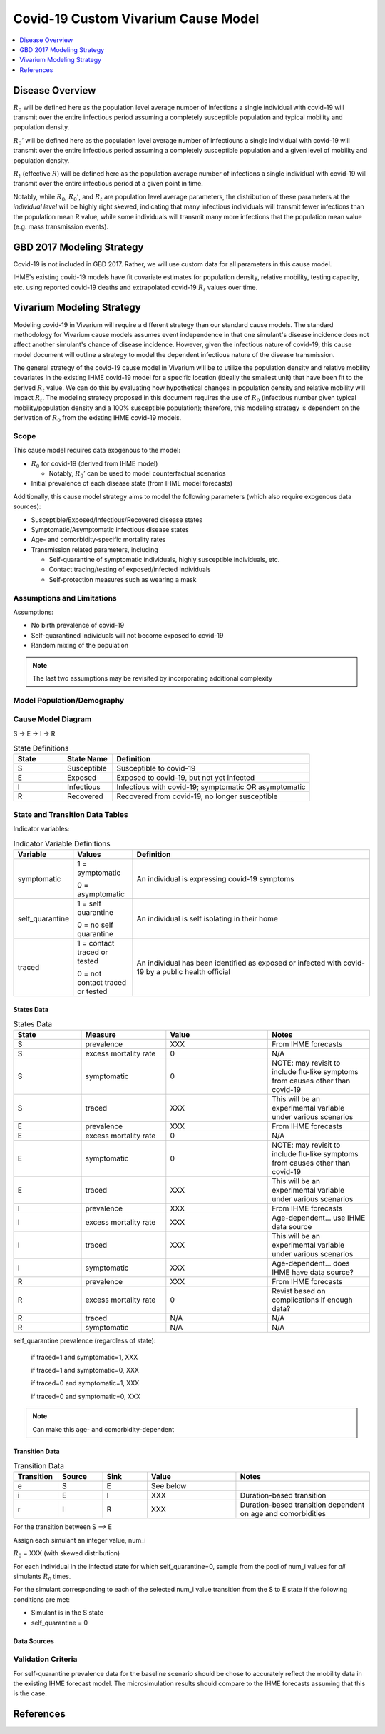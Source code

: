 .. _covid_19:

====================================
Covid-19 Custom Vivarium Cause Model
====================================

.. contents::
   :local:
   :depth: 1

Disease Overview
----------------

.. todo::

   Add a general clinical overview of the covid-19, any relevant research.

:math:`R_{0}` will be defined here as the population level average number of infections a single individual with covid-19 will transmit over the entire infectious period assuming a completely susceptible population and typical mobility and population density.

:math:`R_{0}'` will be defined here as the population level average number of infectiouns a single individual with covid-19 will transmit over the entire infectious period assuming a completely susceptible population and a given level of mobility and population density.

:math:`R_{t}` (effective :math:`R`) will be defined here as the population average number of infections a single individual with covid-19 will transmit over the entire infectious period at a given point in time.

Notably, while :math:`R_{0}`, :math:`R_{0}'`, and :math:`R_{t}` are population level average parameters, the distribution of these parameters at the *individual level* will be highly right skewed, indicating that many infectious individuals will transmit fewer infections than the population mean R value, while some individuals will transmit many more infections that the population mean value (e.g. mass transmission events).

GBD 2017 Modeling Strategy
--------------------------

Covid-19 is not included in GBD 2017. Rather, we will use custom data for all parameters in this cause model.

IHME's existing covid-19 models have fit covariate estimates for population density,  relative mobility, testing capacity, etc. using reported covid-19 deaths and extrapolated covid-19 :math:`R_{t}` values over time.

Vivarium Modeling Strategy
--------------------------

Modeling covid-19 in Vivarium will require a different strategy than our standard cause models. The standard methodology for Vivarium cause models assumes event independence in that one simulant's disease incidence does not affect another simulant's chance of disease incidence. However, given the infectious nature of covid-19, this cause model document will outline a strategy to model the dependent infectious nature of the disease transmission.

The general strategy of the covid-19 cause model in Vivarium will be to utilize the population density and relative mobility covariates in the existing IHME covid-19 model for a specific location (ideally the smallest unit) that have been fit to the derived :math:`R_{t}` value. We can do this by evaluating how hypothetical changes in population density and relative mobility will impact :math:`R_{t}`. The modeling strategy proposed in this document requires the use of :math:`R_{0}` (infectious number given typical mobility/population density and a 100% susceptible population); therefore, this modeling strategy is dependent on the derivation of :math:`R_{0}` from the existing IHME covid-19 models.

Scope
+++++

This cause model requires data exogenous to the model:

- :math:`R_{0}` for covid-19 (derived from IHME model)

  * Notably, :math:`R_{0}'` can be used to model counterfactual scenarios

- Initial prevalence of each disease state (from IHME model forecasts)

Additionally, this cause model strategy aims to model the following parameters (which also require exogenous data sources):

- Susceptible/Exposed/Infectious/Recovered disease states
- Symptomatic/Asymptomatic infectious disease states
- Age- and comorbidity-specific mortality rates
- Transmission related parameters, including

  * Self-quarantine of symptomatic individuals, highly susceptible individuals, etc.
  * Contact tracing/testing of exposed/infected individuals
  * Self-protection measures such as wearing a mask

Assumptions and Limitations
+++++++++++++++++++++++++++

Assumptions: 

- No birth prevalence of covid-19
- Self-quarantined individuals will not become exposed to covid-19
- Random mixing of the population

.. note::

  The last two assumptions may be revisited by incorporating additional complexity

Model Population/Demography
+++++++++++++++++++++++++++

.. todo::

  This section

Cause Model Diagram
+++++++++++++++++++

S -> E -> I -> R

.. list-table:: State Definitions
   :widths: 5 5 20
   :header-rows: 1

   * - State
     - State Name
     - Definition
   * - S
     - Susceptible
     - Susceptible to covid-19
   * - E
     - Exposed
     - Exposed to covid-19, but not yet infected
   * - I
     - Infectious
     - Infectious with covid-19; symptomatic OR asymptomatic
   * - R
     - Recovered
     - Recovered from covid-19, no longer susceptible

State and Transition Data Tables
++++++++++++++++++++++++++++++++
 
Indicator variables:

.. list-table:: Indicator Variable Definitions
   :widths: 5 5 20
   :header-rows: 1

   * - Variable
     - Values
     - Definition
   * - symptomatic
     - 1 = symptomatic
       
       0 = asymptomatic
     - An individual is expressing covid-19 symptoms
   * - self_quarantine
     - 1 = self quarantine

       0 = no self quarantine
     - An individual is self isolating in their home
   * - traced
     - 1 = contact traced or tested

       0 = not contact traced or tested
     - An individual has been identified as exposed or infected with covid-19 by a public health official

States Data
"""""""""""

.. list-table:: States Data
   :widths: 20 25 30 30
   :header-rows: 1
   
   * - State
     - Measure
     - Value
     - Notes
   * - S
     - prevalence
     - XXX
     - From IHME forecasts
   * - S
     - excess mortality rate
     - 0
     - N/A
   * - S
     - symptomatic
     - 0
     - NOTE: may revisit to include flu-like symptoms from causes other than covid-19
   * - S
     - traced
     - XXX
     - This will be an experimental variable under various scenarios
   * - E
     - prevalence
     - XXX
     - From IHME forecasts
   * - E
     - excess mortality rate
     - 0
     - N/A
   * - E
     - symptomatic
     - 0
     - NOTE: may revisit to include flu-like symptoms from causes other than covid-19
   * - E
     - traced
     - XXX
     - This will be an experimental variable under various scenarios
   * - I
     - prevalence
     - XXX
     - From IHME forecasts
   * - I
     - excess mortality rate
     - XXX
     - Age-dependent... use IHME data source
   * - I
     - traced
     - XXX
     - This will be an experimental variable under various scenarios
   * - I 
     - symptomatic
     - XXX
     - Age-dependent... does IHME have data source?
   * - R
     - prevalence
     - XXX
     - From IHME forecasts
   * - R
     - excess mortality rate
     - 0
     - Revist based on complications if enough data?
   * - R
     - traced
     - N/A
     - N/A
   * - R
     - symptomatic
     - N/A
     - N/A

self_quarantine prevalence (regardless of state):

  if traced=1 and symptomatic=1, XXX

  if traced=1 and symptomatic=0, XXX

  if traced=0 and symptomatic=1, XXX

  if traced=0 and symptomatic=0, XXX

.. note:: 

  Can make this age- and comorbidity-dependent

Transition Data
"""""""""""""""

.. list-table:: Transition Data
   :widths: 10 10 10 20 30
   :header-rows: 1
   
   * - Transition
     - Source 
     - Sink 
     - Value
     - Notes
   * - e
     - S
     - E
     - See below
     - 
   * - i
     - E
     - I
     - XXX
     - Duration-based transition
   * - r
     - I 
     - R
     - XXX
     - Duration-based transition dependent on age and comorbidities

For the transition between S --> E

Assign each simulant an integer value, num_i 

:math:`R_{0}` = XXX (with skewed distribution)

For each individual in the infected state for which self_quarantine=0, sample from the pool of num_i values for *all* simulants :math:`R_{0}` times. 

For the simulant corresponding to each of the selected num_i value transition from the S to E state if the following conditions are met:

- Simulant is in the S state
- self_quarantine = 0

Data Sources
""""""""""""

.. todo::

  Define data sources/tables

Validation Criteria
+++++++++++++++++++

For self-quarantine prevalence data for the baseline scenario should be chose to accurately reflect the mobility data in the existing IHME forecast model. The microsimulation results should compare to the IHME forecasts assuming that this is the case.

References
----------
